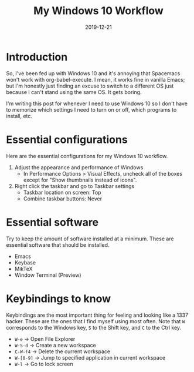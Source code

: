 #+title: My Windows 10 Workflow
#+date: 2019-12-21

* Introduction

So, I've been fed up with Windows 10 and it's annoying that Spacemacs won't work with org-babel-execute.
I mean, it works fine in vanilla Emacs; but I'm honestly just finding an excuse to switch to a different OS just because I can't stand using the same OS.
It gets boring.

I'm writing this post for whenever I need to use Windows 10 so I don't have to memorize which settings I need to turn on or off, which programs to install, etc.

* Essential configurations

Here are the essential configurations for my Windows 10 workflow.

1. Adjust the appearance and performance of Windows
   - In Performance Options > Visual Effects, uncheck all of the boxes except for "Show thumbnails instead of icons".

2. Right click the taskbar and go to Taskbar settings
   - Taskbar location on screen: Top
   - Combine taskbar buttons: Never

* Essential software

Try to keep the amount of software installed at a minimum.
These are essential software that should be installed.

- Emacs
- Keybase
- MikTeX
- Window Terminal (Preview)

* Keybindings to know

Keybindings are the most important thing for feeling and looking like a 1337 hacker.
These are the ones that I find myself using most often.
Note that =W= corresponds to the Windows key, =S= to the Shift key, and =C= to the Ctrl key.

- =W-e= \to Open File Explorer
- =W-S-d= \to Create a new workspace
- =C-W-f4= \to Delete the current workspace
- =W-[0-9]= \to Jump to specified application in current workspace
- =W-l= \to Go to lock screen
